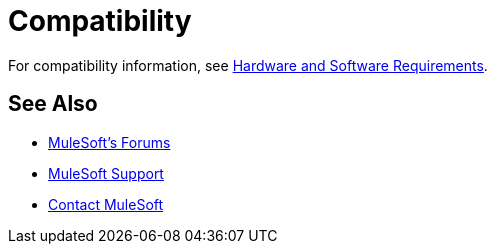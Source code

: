 = Compatibility

For compatibility information, see link:/mule-user-guide/v/3.3/hardware-and-software-requirements[Hardware and Software Requirements].

== See Also

* link:http://forums.mulesoft.com[MuleSoft's Forums]
* link:https://www.mulesoft.com/support-and-services/mule-esb-support-license-subscription[MuleSoft Support]
* mailto:support@mulesoft.com[Contact MuleSoft]
